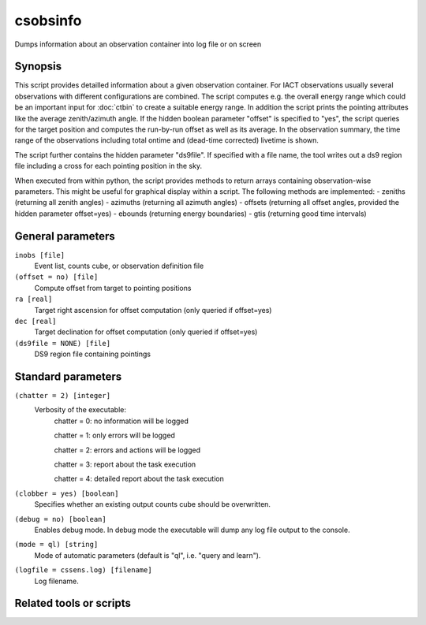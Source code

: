 .. _csobsinfo:

csobsinfo
======

Dumps information about an observation container into log file or on screen


Synopsis
--------

This script provides detailled information about a given observation container.
For IACT observations usually several observations with different 
configurations are combined. The script computes e.g. the overall energy 
range which could be an important input for :doc:`ctbin` to create a suitable
energy range. In addition the script prints the pointing attributes like the average 
zenith/azimuth angle. If the hidden boolean parameter "offset" is specified to "yes",
the script queries for the target position and computes the run-by-run offset as well 
as its average. In the observation summary, the time range of the observations including
total ontime and (dead-time corrected) livetime is shown.

The script further contains the hidden parameter "ds9file". If specified with a file
name, the tool writes out a ds9 region file including a cross for each pointing position
in the sky.  

When executed from within python, the script provides methods to return arrays containing
observation-wise parameters. This might be useful for graphical display within a script. The 
following methods are implemented:
- zeniths (returning all zenith angles)
- azimuths (returning all azimuth angles)
- offsets (returning all offset angles, provided the hidden parameter offset=yes)
- ebounds (returning energy boundaries)
- gtis (returning good time intervals)


General parameters
------------------

``inobs [file]``
    Event list, counts cube, or observation definition file

``(offset = no) [file]``
    Compute offset from target to pointing positions

``ra [real]``
    Target right ascension for offset computation (only queried if offset=yes)

``dec [real]``
    Target declination for offset computation (only queried if offset=yes)

``(ds9file = NONE) [file]``
    DS9 region file containing pointings


Standard parameters
-------------------

``(chatter = 2) [integer]``
    Verbosity of the executable:
     chatter = 0: no information will be logged
     
     chatter = 1: only errors will be logged
     
     chatter = 2: errors and actions will be logged
     
     chatter = 3: report about the task execution
     
     chatter = 4: detailed report about the task execution
 	 	 
``(clobber = yes) [boolean]``
    Specifies whether an existing output counts cube should be overwritten.
 	 	 
``(debug = no) [boolean]``
    Enables debug mode. In debug mode the executable will dump any log file output to the console.
 	 	 
``(mode = ql) [string]``
    Mode of automatic parameters (default is "ql", i.e. "query and learn").

``(logfile = cssens.log) [filename]``
    Log filename.


Related tools or scripts
------------------------

